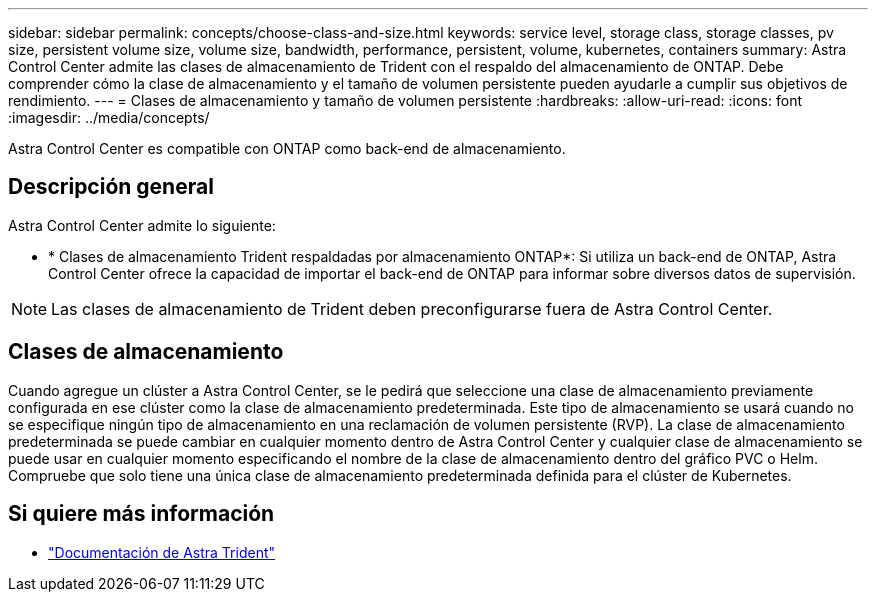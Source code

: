 ---
sidebar: sidebar 
permalink: concepts/choose-class-and-size.html 
keywords: service level, storage class, storage classes, pv size, persistent volume size, volume size, bandwidth, performance, persistent, volume, kubernetes, containers 
summary: Astra Control Center admite las clases de almacenamiento de Trident con el respaldo del almacenamiento de ONTAP. Debe comprender cómo la clase de almacenamiento y el tamaño de volumen persistente pueden ayudarle a cumplir sus objetivos de rendimiento. 
---
= Clases de almacenamiento y tamaño de volumen persistente
:hardbreaks:
:allow-uri-read: 
:icons: font
:imagesdir: ../media/concepts/


[role="lead"]
Astra Control Center es compatible con ONTAP como back-end de almacenamiento.



== Descripción general

Astra Control Center admite lo siguiente:

* * Clases de almacenamiento Trident respaldadas por almacenamiento ONTAP*: Si utiliza un back-end de ONTAP, Astra Control Center ofrece la capacidad de importar el back-end de ONTAP para informar sobre diversos datos de supervisión.



NOTE: Las clases de almacenamiento de Trident deben preconfigurarse fuera de Astra Control Center.



== Clases de almacenamiento

Cuando agregue un clúster a Astra Control Center, se le pedirá que seleccione una clase de almacenamiento previamente configurada en ese clúster como la clase de almacenamiento predeterminada. Este tipo de almacenamiento se usará cuando no se especifique ningún tipo de almacenamiento en una reclamación de volumen persistente (RVP). La clase de almacenamiento predeterminada se puede cambiar en cualquier momento dentro de Astra Control Center y cualquier clase de almacenamiento se puede usar en cualquier momento especificando el nombre de la clase de almacenamiento dentro del gráfico PVC o Helm. Compruebe que solo tiene una única clase de almacenamiento predeterminada definida para el clúster de Kubernetes.



== Si quiere más información

* https://docs.netapp.com/us-en/trident/index.html["Documentación de Astra Trident"^]

